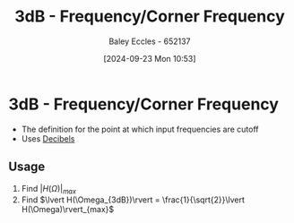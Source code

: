 :PROPERTIES:
:ID:       513cd653-1c7d-4d14-8972-88ab41cf4b7d
:END:
#+title: 3dB - Frequency/Corner Frequency
#+date: [2024-09-23 Mon 10:53]
#+AUTHOR: Baley Eccles - 652137
#+STARTUP: latexpreview

* 3dB - Frequency/Corner Frequency
 - The definition for the point at which input frequencies are cutoff
 - Uses [[id:d041a889-d4af-4598-8434-866ecc7ce005][Decibels]]
** Usage
 1. Find $\lvert H(\Omega)\rvert_{max}$
 2. Find $\lvert H(\Omega_{3dB})\rvert = \frac{1}{\sqrt{2}}\lvert H(\Omega)\rvert_{max}$
